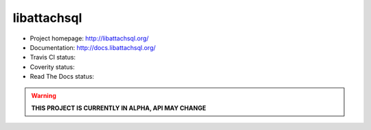 libattachsql
============

.. |travis| image:: https://travis-ci.org/libattachsql/libattachsql.svg?branch=master
            :target: https://travis-ci.org/libattachsql/libattachsql

.. |coverity| image:: https://scan.coverity.com/projects/2727/badge.svg
              :target: https://scan.coverity.com/projects/2727

.. |docs| image:: https://readthedocs.org/projects/libattachsql/badge/?version=latest
          :target: http://docs.libattachsql.org/

* Project homepage: http://libattachsql.org/
* Documentation: http://docs.libattachsql.org/
* Travis CI status: |travis|
* Coverity status: |coverity|
* Read The Docs status: |docs|

.. warning::

   **THIS PROJECT IS CURRENTLY IN ALPHA, API MAY CHANGE**
